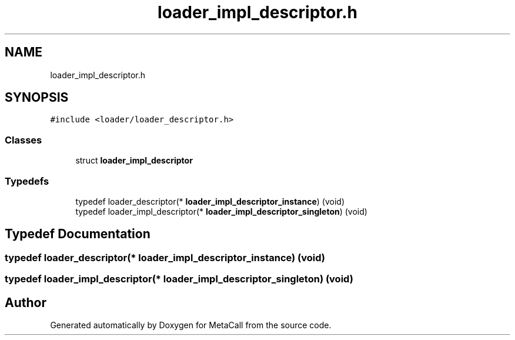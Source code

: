 .TH "loader_impl_descriptor.h" 3 "Wed Oct 27 2021" "Version 0.1.0.44b1ab3b98a6" "MetaCall" \" -*- nroff -*-
.ad l
.nh
.SH NAME
loader_impl_descriptor.h
.SH SYNOPSIS
.br
.PP
\fC#include <loader/loader_descriptor\&.h>\fP
.br

.SS "Classes"

.in +1c
.ti -1c
.RI "struct \fBloader_impl_descriptor\fP"
.br
.in -1c
.SS "Typedefs"

.in +1c
.ti -1c
.RI "typedef loader_descriptor(* \fBloader_impl_descriptor_instance\fP) (void)"
.br
.ti -1c
.RI "typedef loader_impl_descriptor(* \fBloader_impl_descriptor_singleton\fP) (void)"
.br
.in -1c
.SH "Typedef Documentation"
.PP 
.SS "typedef loader_descriptor(* loader_impl_descriptor_instance) (void)"

.SS "typedef loader_impl_descriptor(* loader_impl_descriptor_singleton) (void)"

.SH "Author"
.PP 
Generated automatically by Doxygen for MetaCall from the source code\&.
